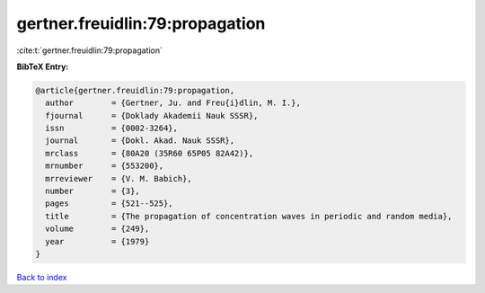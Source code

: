 gertner.freuidlin:79:propagation
================================

:cite:t:`gertner.freuidlin:79:propagation`

**BibTeX Entry:**

.. code-block:: bibtex

   @article{gertner.freuidlin:79:propagation,
     author        = {Gertner, Ju. and Freu{i}dlin, M. I.},
     fjournal      = {Doklady Akademii Nauk SSSR},
     issn          = {0002-3264},
     journal       = {Dokl. Akad. Nauk SSSR},
     mrclass       = {80A20 (35R60 65P05 82A42)},
     mrnumber      = {553200},
     mrreviewer    = {V. M. Babich},
     number        = {3},
     pages         = {521--525},
     title         = {The propagation of concentration waves in periodic and random media},
     volume        = {249},
     year          = {1979}
   }

`Back to index <../By-Cite-Keys.html>`__
